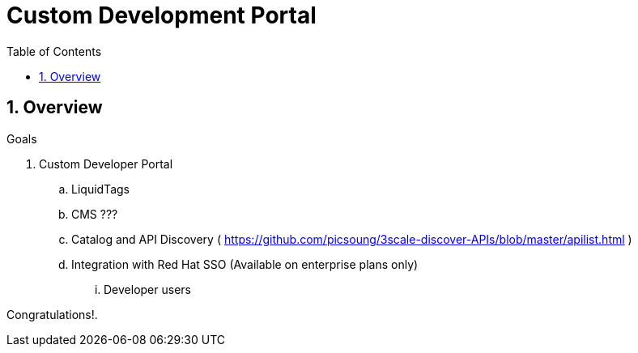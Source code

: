 :scrollbar:
:data-uri:
:toc2:
:numbered:


= Custom Development Portal

.Goals

== Overview

. Custom Developer Portal
.. LiquidTags
.. CMS ???
.. Catalog and API Discovery ( https://github.com/picsoung/3scale-discover-APIs/blob/master/apilist.html )
.. Integration with Red Hat SSO (Available on enterprise plans only)
... Developer users


[blue]#Congratulations!#.

ifdef::showscript[]
endif::showscript[]
